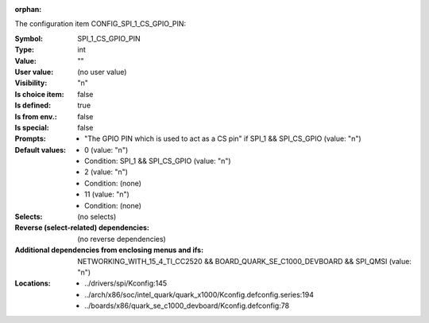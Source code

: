 :orphan:

.. title:: SPI_1_CS_GPIO_PIN

.. option:: CONFIG_SPI_1_CS_GPIO_PIN:
.. _CONFIG_SPI_1_CS_GPIO_PIN:

The configuration item CONFIG_SPI_1_CS_GPIO_PIN:

:Symbol:           SPI_1_CS_GPIO_PIN
:Type:             int
:Value:            ""
:User value:       (no user value)
:Visibility:       "n"
:Is choice item:   false
:Is defined:       true
:Is from env.:     false
:Is special:       false
:Prompts:

 *  "The GPIO PIN which is used to act as a CS pin" if SPI_1 && SPI_CS_GPIO (value: "n")
:Default values:

 *  0 (value: "n")
 *   Condition: SPI_1 && SPI_CS_GPIO (value: "n")
 *  2 (value: "n")
 *   Condition: (none)
 *  11 (value: "n")
 *   Condition: (none)
:Selects:
 (no selects)
:Reverse (select-related) dependencies:
 (no reverse dependencies)
:Additional dependencies from enclosing menus and ifs:
 NETWORKING_WITH_15_4_TI_CC2520 && BOARD_QUARK_SE_C1000_DEVBOARD && SPI_QMSI (value: "n")
:Locations:
 * ../drivers/spi/Kconfig:145
 * ../arch/x86/soc/intel_quark/quark_x1000/Kconfig.defconfig.series:194
 * ../boards/x86/quark_se_c1000_devboard/Kconfig.defconfig:78